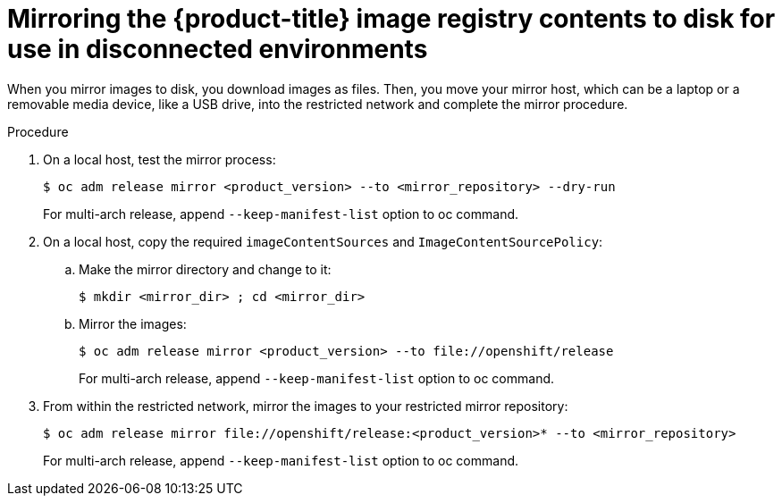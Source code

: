 // Module included in the following assemblies:
//
// * installing/installing_restricted_networks/installing-restricted-networks-preparations.adoc

[id="installation-performing-disconnected-mirror"]
= Mirroring the {product-title} image registry contents to disk for use in disconnected environments

When you mirror images to disk, you download images as files. Then, you move your
mirror host, which can be a laptop or a removable media device, like a
USB drive, into the restricted network and complete the mirror
procedure.

.Procedure

. On a local host, test the mirror process:
+
----
$ oc adm release mirror <product_version> --to <mirror_repository> --dry-run
----
+
For multi-arch release, append `--keep-manifest-list` option to oc command.
. On a local host, copy the required `imageContentSources` and `ImageContentSourcePolicy`:
.. Make the mirror directory and change to it:
+
----
$ mkdir <mirror_dir> ; cd <mirror_dir>
----

.. Mirror the images:
+
----
$ oc adm release mirror <product_version> --to file://openshift/release
----
+
For multi-arch release, append `--keep-manifest-list` option to oc command.
. From within the restricted network, mirror the images to your restricted mirror repository:
+
----
$ oc adm release mirror file://openshift/release:<product_version>* --to <mirror_repository>
----
+
For multi-arch release, append `--keep-manifest-list` option to oc command.
